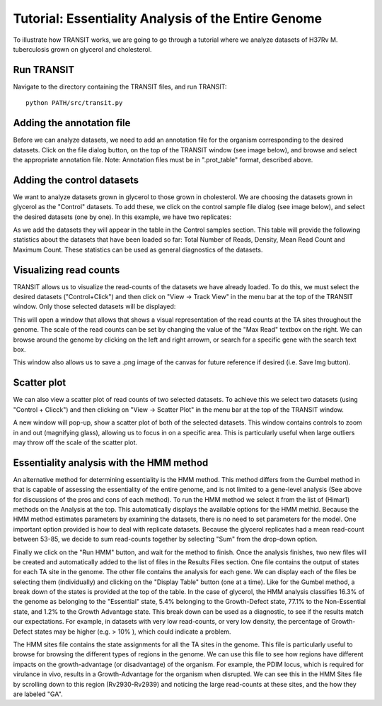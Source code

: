 


Tutorial: Essentiality Analysis of the Entire Genome
============================

To illustrate how TRANSIT works, we are going to go through a tutorial
where we analyze datasets of H37Rv M. tuberculosis grown on glycerol
and cholesterol.


Run TRANSIT
-----------
Navigate to the directory containing the TRANSIT files, and run
TRANSIT:

::

    
    python PATH/src/transit.py




Adding the annotation file
--------------------------
Before we can analyze datasets, we need to add an annotation file for
the organism corresponding to the desired datasets. Click on the file
dialog button, on the top of the TRANSIT window (see image below), and
browse and select the appropriate annotation file. Note: Annotation
files must be in ".prot_table" format, described above.


.. image:: _images/transit_tutorial_annotation.png
   :width: 600
   :align: center


Adding the control datasets
---------------------------
We want to analyze datasets grown in glycerol to those grown in
cholesterol. We are choosing the datasets grown in glycerol as the
"Control" datasets. To add these, we click on the control sample file
dialog (see image below), and select the desired datasets (one by
one). In this example, we have two replicates:


.. image:: _images/transit_tutorial_control_datasets.png
   :width: 600
   :align: center



As we add the datasets they will appear in the table in the Control
samples section. This table will provide the following statistics
about the datasets that have been loaded so far: Total Number of
Reads, Density, Mean Read Count and Maximum Count. These statistics
can be used as general diagnostics of the datasets.


Visualizing read counts
-----------------------
TRANSIT allows us to visualize the read-counts of the datasets we have
already loaded. To do this, we must select the desired datasets
("Control+Click") and then click on "View -> Track View" in the menu
bar at the top of the TRANSIT window. Only those selected datasets
will be displayed:


.. image:: _images/transit_dataset_track_view.png
   :width: 600
   :align: center



This will open a window that allows that shows a visual representation
of the read counts at the TA sites throughout the genome. The scale of
the read counts can be set by changing the value of the "Max Read"
textbox on the right. We can browse around the genome by clicking on
the left and right arrowm, or search for a specific gene with the
search text box.


This window also allows us to save a .png image of the canvas for
future reference if desired (i.e. Save Img button).


Scatter plot
------------
We can also view a scatter plot of read counts of two selected
datasets. To achieve this we select two datasets (using "Control +
Clicck") and then clicking on "View -> Scatter Plot" in the menu bar
at the top of the TRANSIT window.


.. image:: _images/transit_dataset_scatter_graph.png
   :width: 600
   :align: center


A new window will pop-up, show a scatter plot of both of the selected
datasets. This window contains controls to zoom in and out (magnifying
glass), allowing us to focus in on a specific area. This is
particularly useful when large outliers may throw off the scale of the
scatter plot.



Essentiality analysis with the HMM method
-----------------------------------------
An alternative method for determining essentiality is the HMM method.
This method differs from the Gumbel method in that is capable of
assessing the essentiality of the entire genome, and is not limited to
a gene-level analysis (See above for discussions of the pros and cons
of each method). To run the HMM method we select it from the list of
(Himar1) methods on the Analysis at the top. This automatically displays 
the available options for the HMM methid. Because the HMM method estimates
parameters by examining the datasets, there is no need to set parameters
for the model. One important option provided is how to deal with replicate
datasets. Because the glycerol replicates had a mean read-count
between 53-85, we decide to sum read-counts together by selecting
"Sum" from the drop-down option.


.. image:: _images/transit_hmm_options.png
   :width: 600
   :align: center


Finally we click on the "Run HMM" button, and wait for the method to
finish. Once the analysis finishes, two new files will be created and
automatically added to the list of files in the Results Files section.
One file contains the output of states for each TA site in the genome.
The other file contains the analysis for each gene. We can display
each of the files be selecting them (individually) and clicking on the
"Display Table" button (one at a time).
Like for the Gumbel method, a break down of the states is provided at
the top of the table. In the case of glycerol, the HMM analysis
classifies 16.3% of the genome as belonging to the "Essential" state,
5.4% belonging to the Growth-Defect state, 77.1% to the Non-Essential
state, and 1.2% to the Growth Advantage state. This break down can be
used as a diagnostic, to see if the results match our expectations.
For example, in datasets with very low read-counts, or very low
density, the percentage of Growth-Defect states may be higher (e.g. >
10% ), which could indicate a problem.


The HMM sites file contains the state assignments for all the TA sites
in the genome. This file is particularly useful to browse for browsing
the different types of regions in the genome. We can use this file to
see how regions have different impacts on the growth-advantage (or
disadvantage) of the organism. For example, the PDIM locus, which is
required for virulance in vivo, results in a Growth-Advantage for the
organism when disrupted. We can see this in the HMM Sites file by
scrolling down to this region (Rv2930-Rv2939) and noticing the large
read-counts at these sites, and the how they are labeled "GA".






